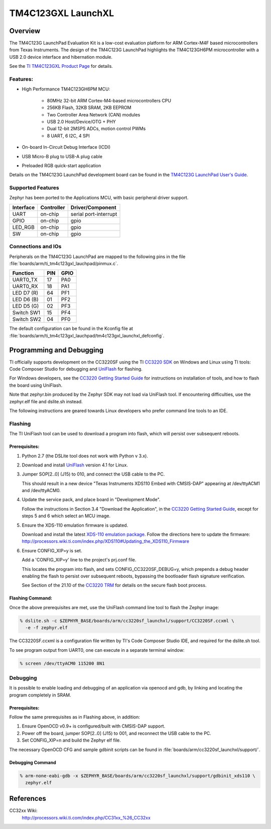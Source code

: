 .. _tm4c123gxl_launchxl:

TM4C123GXL LaunchXL
###################

Overview
********
The TM4C123G LaunchPad Evaluation Kit is a low-cost evaluation platform for ARM 
Cortex-M4F based microcontrollers from Texas Instruments. The design of the 
TM4C123G LaunchPad highlights the TM4C123GH6PM microcontroller with a USB 2.0 
device interface and hibernation module.

.. image:: img/TITivaLaunchpad.jpg
  :width:  450px
  :height: 600px
  :align:  center
  :alt:    TI Tiva Launchpad

See the `TI TM4C123GXL Product Page`_ for details.

Features:
=========

* High Performance TM4C123GH6PM MCU:

    + 80MHz 32-bit ARM Cortex-M4-based microcontrollers CPU
    + 256KB Flash, 32KB SRAM, 2KB EEPROM
    + Two Controller Area Network (CAN) modules
    + USB 2.0 Host/Device/OTG + PHY
    + Dual 12-bit 2MSPS ADCs, motion control PWMs
    + 8 UART, 6 I2C, 4 SPI
    
* On-board In-Circuit Debug Interface (ICDI)
* USB Micro-B plug to USB-A plug cable
* Preloaded RGB quick-start application

Details on the TM4C123G LaunchPad development board can be found in the
`TM4C123G LaunchPad User's Guide`_.

Supported Features
==================

Zephyr has been ported to the Applications MCU, with basic peripheral
driver support.

+-----------+------------+-----------------------+
| Interface | Controller | Driver/Component      |
+===========+============+=======================+
| UART      | on-chip    | serial port-interrupt |
+-----------+------------+-----------------------+
| GPIO      | on-chip    | gpio                  |
+-----------+------------+-----------------------+
| LED_RGB   | on-chip    | gpio                  |
+-----------+------------+-----------------------+
| SW        | on-chip    | gpio                  |
+-----------+------------+-----------------------+

Connections and IOs
====================

Peripherals on the TM4C123G LaunchPad are mapped to the following pins in
the file :file:`boards/arm/ti_tm4c123gxl_lauchpad/pinmux.c`.

+------------+-----+------+
| Function   | PIN | GPIO |
+============+=====+======+
| UART0_TX   | 17  | PA0  |
+------------+-----+------+
| UART0_RX   | 18  | PA1  |
+------------+-----+------+
| LED D7 (R) | 64  | PF1  |
+------------+-----+------+
| LED D6 (B) | 01  | PF2  |
+------------+-----+------+
| LED D5 (G) | 02  | PF3  |
+------------+-----+------+
| Switch SW1 | 15  | PF4  |
+------------+-----+------+
| Switch SW2 | 04  | PF0  |
+------------+-----+------+

The default configuration can be found in the Kconfig file at
:file:`boards/arm/ti_tm4c123gxl_lauchpad/tm4c123gxl_launchxl_defconfig`.


Programming and Debugging
*************************

TI officially supports development on the CC3220SF using the TI
`CC3220 SDK`_ on Windows and Linux using TI tools: Code Composer
Studio for debugging and `UniFlash`_ for flashing.

For Windows developers, see the `CC3220 Getting Started Guide`_ for
instructions on installation of tools, and how to flash the board using
UniFlash.

Note that zephyr.bin produced by the Zephyr SDK may not load via
UniFlash tool.  If encountering difficulties, use the zephyr.elf
file and dslite.sh instead.

The following instructions are geared towards Linux developers who
prefer command line tools to an IDE.

Flashing
========

The TI UniFlash tool can be used to download a program into flash, which
will persist over subsequent reboots.

Prerequisites:
--------------

#. Python 2.7 (the DSLite tool does not work with Python v 3.x).
#. Download and install `UniFlash`_ version 4.1 for Linux.
#. Jumper SOP[2..0] (J15) to 010, and connect the USB cable to the PC.

   This should result in a new device "Texas Instruments XDS110 Embed
   with CMSIS-DAP" appearing at /dev/ttyACM1 and /dev/ttyACM0.

#. Update the service pack, and place board in "Development Mode".

   Follow the instructions in Section 3.4 "Download the Application",
   in the `CC3220 Getting Started Guide`_, except for steps 5 and 6 which
   select an MCU image.

#. Ensure the XDS-110 emulation firmware is updated.

   Download and install the latest `XDS-110 emulation package`_.
   Follow the directions here to update the firmware:
   http://processors.wiki.ti.com/index.php/XDS110#Updating_the_XDS110_Firmware

#. Ensure CONFIG_XIP=y is set.

   Add a 'CONFIG_XIP=y' line to the project's prj.conf file.

   This locates the program into flash, and sets CONFIG_CC3220SF_DEBUG=y,
   which prepends a debug header enabling the flash to persist over
   subsequent reboots, bypassing the bootloader flash signature
   verification.

   See Section of the 21.10 of the `CC3220 TRM`_ for details on the
   secure flash boot process.

Flashing Command:
-----------------

Once the above prerequisites are met, use the UniFlash command line tool
to flash the Zephyr image:

.. code-block:: console

  % dslite.sh -c $ZEPHYR_BASE/boards/arm/cc3220sf_launchxl/support/CC3220SF.ccxml \
    -e -f zephyr.elf

The CC3220SF.ccxml is a configuration file written by TI's Code Composer
Studio IDE, and required for the dslite.sh tool.

To see program output from UART0, one can execute in a separate terminal
window:

.. code-block:: console

  % screen /dev/ttyACM0 115200 8N1

Debugging
=========

It is possible to enable loading and debugging of an application via
openocd and gdb, by linking and locating the program completely in SRAM.

Prerequisites:
--------------

Follow the same prerequisites as in Flashing above, in addition:

#. Ensure OpenOCD v0.9+ is configured/built with CMSIS-DAP support.
#. Power off the board, jumper SOP[2..0] (J15) to 001, and reconnect
   the USB cable to the PC.
#. Set CONFIG_XIP=n and build the Zephyr elf file.

The necessary OpenOCD CFG and sample gdbinit scripts can be found in
:file:`boards/arm/cc3220sf_launchxl/support/`.

Debugging Command
-----------------

.. code-block:: console

  % arm-none-eabi-gdb -x $ZEPHYR_BASE/boards/arm/cc3220sf_launchxl/support/gdbinit_xds110 \
    zephyr.elf

References
**********

CC32xx Wiki:
    http://processors.wiki.ti.com/index.php/CC31xx_%26_CC32xx

.. _TI TM4C123GXL Product Page:
    http://www.ti.com/tool/ek-tm4c123gxl

.. _CC3220 TRM:
   http://www.ti.com/lit/ug/swru465/swru465.pdf

.. _CC3220 Programmer's Guide:
   http://www.ti.com/lit/ug/swru464/swru464.pdf

.. _CC3220 Getting Started Guide:
   http://www.ti.com/lit/ug/swru461/swru461.pdf

.. _UniFlash:
   http://processors.wiki.ti.com/index.php/Category:CCS_UniFlash

.. _CC3220 SDK:
   http://www.ti.com/tool/download/SIMPLELINK-CC3220-SDK

.. _TM4C123G LaunchPad User's Guide:
   http://www.ti.com/lit/ug/spmu296/spmu296.pdf

..  _XDS-110 emulation package:
   http://processors.wiki.ti.com/index.php/XDS_Emulation_Software_Package#XDS110_Reset_Download
